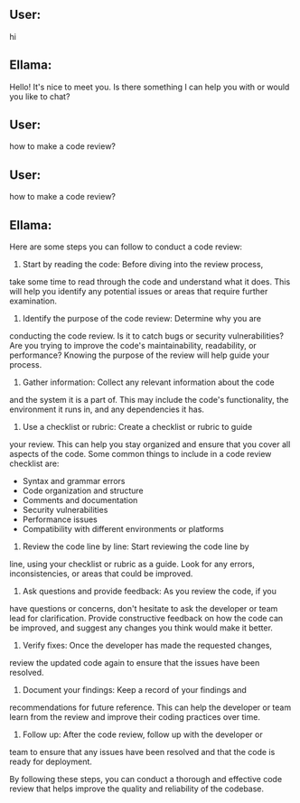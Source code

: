 ** User:
hi

** Ellama:
Hello! It's nice to meet you. Is there something I can help you with or would you like to chat?

** User:
how to make a code review?
** User:
how to make a code review?

** Ellama:
Here are some steps you can follow to conduct a code review:

1. Start by reading the code: Before diving into the review process,
take some time to read through the code and understand what it
does. This will help you identify any potential issues or areas that
require further examination.
2. Identify the purpose of the code review: Determine why you are
conducting the code review. Is it to catch bugs or security
vulnerabilities? Are you trying to improve the code's maintainability,
readability, or performance? Knowing the purpose of the review will
help guide your process.
3. Gather information: Collect any relevant information about the code
and the system it is a part of. This may include the code's
functionality, the environment it runs in, and any dependencies it
has.
4. Use a checklist or rubric: Create a checklist or rubric to guide
your review. This can help you stay organized and ensure that you
cover all aspects of the code. Some common things to include in a code
review checklist are:
	* Syntax and grammar errors
	* Code organization and structure
	* Comments and documentation
	* Security vulnerabilities
	* Performance issues
	* Compatibility with different environments or platforms
5. Review the code line by line: Start reviewing the code line by
line, using your checklist or rubric as a guide. Look for any errors,
inconsistencies, or areas that could be improved.
6. Ask questions and provide feedback: As you review the code, if you
have questions or concerns, don't hesitate to ask the developer or
team lead for clarification. Provide constructive feedback on how the
code can be improved, and suggest any changes you think would make it
better.
7. Verify fixes: Once the developer has made the requested changes,
review the updated code again to ensure that the issues have been
resolved.
8. Document your findings: Keep a record of your findings and
recommendations for future reference. This can help the developer or
team learn from the review and improve their coding practices over
time.
9. Follow up: After the code review, follow up with the developer or
team to ensure that any issues have been resolved and that the code is
ready for deployment.

By following these steps, you can conduct a thorough and effective
code review that helps improve the quality and reliability of the
codebase.
